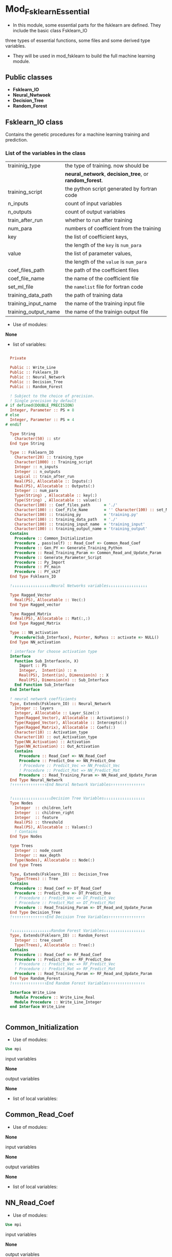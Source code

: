 * Mod_Fsklearn_Essential
#+options: ^:nil

  - In this module, some essential parts for the fsklearn
    are defined. They include the basic class Fsklearn_IO
three types of essential
    functions, some files and some derived type variables.
 - They will be used in mod_fsklearn to build the full
    machine learning module.
** Public classes
  - *Fsklearn_IO*
  - *Neural_Nwtwoek*
  - *Decision_Tree*
  - *Random_Forest*
** *Fsklearn_IO* class
 Contains the genetic procedures for a machine learning training and prediction. 

*** List of the variables in the class

|----------------------+--------------------------------------------------------|
| traininig_type       | the type of training. now should be                    |
|                      | *neural_network*, *decision_tree*, or *random_forest*. |
| training_script      | the python script generated by fortran code            |
| n_inputs             | count of input variables                               |
| n_outputs            | count of output variables                              |
| train_after_run      | whether to run after training                          |
| num_para             | numbers of coefficient from the training               |
| key                  | the list of coefficient keys,                          |
|                      | the length of the =key= is =num_para=                  |
| value                | the list of parameter values,                          |
|                      | the length of the =value= is =num_para=                |
| coef_files_path      | the path of the coefficient files                      |
| coef_file_name       | the name of the coefficient file                       |
| set_ml_file          | the =namelist= file for fortran code                   |
| training_data_path   | the path of training data                              |
| training_input_name  | the name of the training input file                    |
| training_output_name | the name of the trainign output file                   |
|----------------------+--------------------------------------------------------|

- Use of modules:

*None*

- list of variables:

#+begin_src fortran

  Private

  Public :: Write_Line
  Public :: Fsklearn_IO
  Public :: Neural_Network
  Public :: Decision_Tree
  Public :: Random_Forest

  ! Subject to the choice of precision.
  ! Single precision by default
# if defined(DOUBLE_PRECISION)
  Integer, Parameter :: PS = 8
# else
  Integer, Parameter :: PS = 4
# endif

  Type String
    Character(50) :: str
  End type String

  Type :: Fsklearn_IO
    Character(20) :: training_type
    Character(1000) :: Training_script
    Integer :: n_inputs
    Integer :: n_outputs
    Logical :: train_after_run
    Real(PS), Allocatable :: Inputs(:)
    Real(PS), Allocatable :: Outputs(:)
    Integer :: num_para
    Type(String) , Allocatable :: key(:)
    Type(String) , Allocatable :: value(:)
    Character(100) :: Coef_files_path      = './'
    Character(100) :: Coef_File_Name       = '' Character(100) :: set_ML_file          = 'fsklearn_coef.namelist'
    Character(100) :: training_py          = 'training.py'
    Character(100) :: training_data_path   = './'
    Character(100) :: training_input_name  = 'training_input'
    Character(100) :: training_output_name = 'training_output'
  Contains
    Procedure :: Common_Initialization
    Procedure , pass(self) :: Read_Coef => Common_Read_Coef
    Procedure :: Gen_PY => Generate_Training_Python
    Procedure :: Read_Training_Param => Common_Read_and_Update_Param
    Procedure :: Generate_Parameter_Script
    Procedure :: Py_Import
    Procedure :: PY_main
    Procedure :: PY_sk2f
  End Type Fsklearn_IO

  !↓↓↓↓↓↓↓↓↓↓↓↓↓↓↓↓↓Neural Networks variables↓↓↓↓↓↓↓↓↓↓↓↓↓↓↓↓↓

  Type Ragged_Vector
    Real(PS), Allocatable :: Vec(:)
  End Type Ragged_vector

  Type Ragged_Matrix
    Real(PS), Allocatable :: Mat(:,:)
  End Type Ragged_Matrix

  Type :: NN_activation
    Procedure(Sub_Interface), Pointer, NoPass :: activate => NULL()
  End Type NN_activation

  ! interface for choose activation type
  Interface
    Function Sub_Interface(n, X)
      Import :: PS
      Integer,  Intent(in) :: n
      Real(PS), Intent(in), Dimension(n) :: X
      Real(PS), Dimension(n) :: Sub_Interface
    End Function Sub_Interface
  End Interface

  ! neural network coefficients
  Type, Extends(Fsklearn_IO) :: Neural_Network
    Integer :: layers
    Integer, Allocatable :: Layer_Size(:)
    Type(Ragged_Vector), Allocatable :: Activations(:)
    Type(Ragged_Vector), Allocatable :: Intercepts(:)
    Type(Ragged_Matrix), Allocatable :: Coefs(:)
    Character(10) :: Activation_type
    Character(10) :: out_Activation_type
    Type(NN_Activation) :: Activation
    Type(NN_Activation) :: Out_Activation
    Contains
      Procedure :: Read_Coef => NN_Read_Coef
      Procedure :: Predict_One => NN_Predict_One
      ! Procedure :: Predict_Vec => NN_Predict_Vec
      ! Procedure :: Predict_Mat => NN_Predict_Mat
      Procedure :: Read_Training_Param => NN_Read_and_Update_Param
  End Type Neural_Network
  !↑↑↑↑↑↑↑↑↑↑↑↑↑↑↑End Neural Network Variables↑↑↑↑↑↑↑↑↑↑↑↑↑↑↑


  !↓↓↓↓↓↓↓↓↓↓↓↓↓↓↓↓↓Decision Tree Variables↓↓↓↓↓↓↓↓↓↓↓↓↓↓↓↓↓↓
  Type Nodes
    Integer  :: children_left
    Integer  :: children_right
    Integer  :: feature
    Real(PS) :: threshold
    Real(PS), Allocatable :: Values(:)
    ! Contains
  End Type Nodes

  type Trees
    Integer :: node_count
    Integer :: max_depth
    Type(Nodes), Allocatable :: Node(:)
  End type Trees

  Type, Extends(Fsklearn_IO) :: Decision_Tree
    Type(Trees) :: Tree
  Contains
    Procedure :: Read_Coef => DT_Read_Coef
    Procedure :: Predict_One => DT_Predict_One
    ! Procedure :: Predict_Vec => DT_Predict_Vec
    ! Procedure :: Predict_Mat => DT_Predict_Mat
    Procedure :: Read_Training_Param => DT_Read_and_Update_Param
  End Type Decision_Tree
  !↑↑↑↑↑↑↑↑↑↑↑↑↑↑↑End Decision Tree Variables↑↑↑↑↑↑↑↑↑↑↑↑↑↑↑↑


  !↓↓↓↓↓↓↓↓↓↓↓↓↓↓↓↓↓Random Forest Variables↓↓↓↓↓↓↓↓↓↓↓↓↓↓↓↓↓↓
  Type, Extends(Fsklearn_IO) :: Random_Forest
    Integer :: tree_count
    Type(Trees), Allocatable :: Tree(:)
  Contains
    Procedure :: Read_Coef => RF_Read_Coef
    Procedure :: Predict_One => RF_Predict_One
    ! Procedure :: Predict_Vec => RF_Predict_Vec
    ! Procedure :: Predict_Mat => RF_Predict_Mat
    Procedure :: Read_Training_Param => RF_Read_and_Update_Param
  End Type Random_Forest
  !↑↑↑↑↑↑↑↑↑↑↑↑↑↑↑End Random Forest Variables↑↑↑↑↑↑↑↑↑↑↑↑↑↑↑↑

  Interface Write_Line
    Module Procedure :: Write_Line_Real
    Module Procedure :: Write_Line_Integer
  end Interface Write_Line


#+end_src

** Common_Initialization

- Use of modules:
#+begin_src fortran
    Use mpi
#+end_src

input variables

*None*

output variables

*None*

- list of local variables:

** Common_Read_Coef

- Use of modules:
*None*

input variables

*None*

output variables

*None*

- list of local variables:

** NN_Read_Coef

- Use of modules:
#+begin_src fortran
    Use mpi
#+end_src

input variables

*None*

output variables

*None*

- list of local variables:

** DT_Read_Coef

- Use of modules:
#+begin_src fortran
    Use mpi
#+end_src

input variables

*None*

output variables

*None*

- list of local variables:

** RF_Read_Coef

- Use of modules:
#+begin_src fortran
    Use mpi
#+end_src

input variables

*None*

output variables

*None*

- list of local variables:

** NN_Predict_One

- Use of modules:
*None*

input variables

#+begin_src fortran
    Class(Neural_Network) :: self
    Real(PS) :: input(self%n_inputs)
    Real(PS) :: input(self%n_inputs)
    Real(PS) :: NN_Predict_One(self%n_outputs)
#+end_src

output variables

#+begin_src fortran
    Real(PS) :: NN_Predict_One(self%n_outputs)
#+end_src

- list of local variables:

*None*

** DT_Predict_One

- Use of modules:
*None*

input variables

#+begin_src fortran
    Class(Decision_Tree) :: self
    Real(PS) :: input(self%n_inputs)
    Real(PS) :: input(self%n_inputs)
    Real(PS) :: DT_Predict_One(self%n_outputs)
#+end_src

output variables

#+begin_src fortran
    Real(PS) :: DT_Predict_One(self%n_outputs)
#+end_src

- list of local variables:

*None*

** RF_Predict_One

- Use of modules:
*None*

input variables

#+begin_src fortran
    Class(Random_Forest) :: self
    Real(PS) :: input(self%n_inputs)
    Real(PS) :: input(self%n_inputs)
    Real(PS) :: RF_Predict_One(self%n_outputs)
#+end_src

output variables

#+begin_src fortran
    Real(PS) :: RF_Predict_One(self%n_outputs)
#+end_src

- list of local variables:

*None*

** Activation_logistic

- Use of modules:
*None*

input variables

#+begin_src fortran
    integer, Intent(in) :: n
    Real(PS), Intent(in), dimension(n) :: X
    Real(PS), Intent(in), dimension(n) :: X
    Real(PS), dimension(n) :: Activation_logistic
#+end_src

output variables

#+begin_src fortran
    Real(PS), dimension(n) :: Activation_logistic
#+end_src

- list of local variables:

*None*

** Activation_tanh

- Use of modules:
*None*

input variables

#+begin_src fortran
    integer, Intent(in) :: n
    Real(PS), Intent(in), dimension(n) :: X
    Real(PS), Intent(in), dimension(n) :: X
    Real(PS), dimension(n) :: Activation_tanh
#+end_src

output variables

#+begin_src fortran
    Real(PS), dimension(n) :: Activation_tanh
#+end_src

- list of local variables:

*None*

** Activation_ReLU

- Use of modules:
*None*

input variables

#+begin_src fortran
    integer, Intent(in) :: n
    Real(PS), Intent(in), dimension(n) :: X
    Real(PS), Intent(in), dimension(n) :: X
    Real(PS), dimension(n) :: Activation_ReLU
#+end_src

output variables

#+begin_src fortran
    Real(PS), dimension(n) :: Activation_ReLU
#+end_src

- list of local variables:

*None*

** Activation_identity

- Use of modules:
*None*

input variables

#+begin_src fortran
    integer, Intent(in) :: n
    Real(PS), Intent(in), dimension(n) :: X
    Real(PS), Intent(in), dimension(n) :: X
    Real(PS), dimension(n) :: Activation_identity
#+end_src

output variables

#+begin_src fortran
    Real(PS), dimension(n) :: Activation_identity
#+end_src

- list of local variables:

*None*

** Activation_softmax

- Use of modules:
*None*

input variables

#+begin_src fortran
    Integer, Intent(in) :: n
    Real(PS), Intent(in), dimension(n) :: X
    Real(PS), Intent(in), dimension(n) :: X
    Real(PS), dimension(n) :: tmp
    Real(PS), dimension(n) :: Activation_softmax
#+end_src

output variables

#+begin_src fortran
    Real(PS), dimension(n) :: Activation_softmax
#+end_src

- list of local variables:

*None*

** Write_Line_Integer

- Use of modules:
*None*

input variables

*None*

output variables

*None*

- list of local variables:

** Write_Line_Real

- Use of modules:
*None*

input variables

*None*

output variables

*None*

- list of local variables:

** Generate_Training_Python

- Use of modules:
*None*

input variables

#+begin_src fortran
    Integer, Intent(in) :: file_num 
#+end_src

output variables

*None*

- list of local variables:

** PY_main

- Use of modules:
#+begin_src fortran
    Use MPI
#+end_src

input variables

#+begin_src fortran
    Integer, Intent(in) :: file_num
#+end_src

output variables

*None*

- list of local variables:

** Py_import

- Use of modules:
*None*

input variables

*None*

output variables

*None*

- list of local variables:

** PY_sk2f

- Use of modules:
*None*

input variables

*None*

output variables

*None*

- list of local variables:

** Common_Read_and_Update_Param

- Use of modules:
*None*

input variables

#+begin_src fortran
    Integer, Intent(in) :: file_num
#+end_src

output variables

*None*

- list of local variables:

** NN_Read_and_Update_Param

- Use of modules:
*None*

input variables

#+begin_src fortran
    Integer, Intent(In) :: file_num
#+end_src

output variables

*None*

- list of local variables:

** DT_Read_and_Update_Param

- Use of modules:
*None*

input variables

#+begin_src fortran
    Integer, intent(in) :: file_num
#+end_src

output variables

*None*

- list of local variables:

** RF_Read_and_Update_Param

- Use of modules:
*None*

input variables

#+begin_src fortran
    Integer, intent(in) :: file_num
#+end_src

output variables

*None*

- list of local variables:



- Use of modules:
*None*

input variables

*None*

output variables

*None*

- list of local variables:


